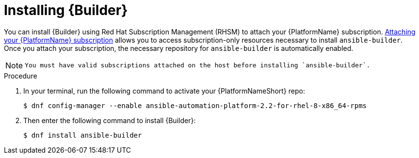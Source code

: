 [id="proc-installing-builder"]

= Installing {Builder}

You can install {Builder} using Red Hat Subscription Management (RHSM) to attach your {PlatformName} subscription. https://access.redhat.com/documentation/en-us/red_hat_ansible_automation_platform/2.1/html-single/red_hat_ansible_automation_platform_installation_guide/index#proc-attaching-subscriptions_planning/[Attaching your {PlatformName} subscription] allows you to access subscription-only resources necessary to install `ansible-builder`. Once you attach your subscription, the necessary repository for `ansible-builder` is automatically enabled.

[NOTE]
====
 You must have valid subscriptions attached on the host before installing `ansible-builder`.
====

.Procedure

. In your terminal, run the following command to activate your {PlatformNameShort} repo:
+
----
$ dnf config-manager --enable ansible-automation-platform-2.2-for-rhel-8-x86_64-rpms 
----
+
. Then enter the following command to install {Builder}:
+
----
$ dnf install ansible-builder
----

